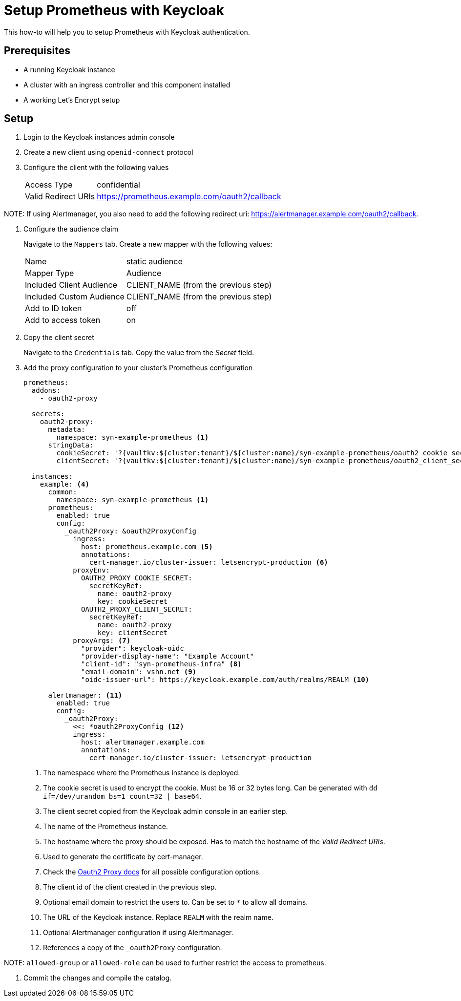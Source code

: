 = Setup Prometheus with Keycloak

This how-to will help you to setup Prometheus with Keycloak authentication.

== Prerequisites

* A running Keycloak instance
* A cluster with an ingress controller and this component installed
* A working Let's Encrypt setup

== Setup

. Login to the Keycloak instances admin console
. Create a new client using `openid-connect` protocol
. Configure the client with the following values
+
[horizontal]
Access Type:: confidential
Valid Redirect URIs:: https://prometheus.example.com/oauth2/callback

NOTE:
If using Alertmanager, you also need to add the following redirect uri: https://alertmanager.example.com/oauth2/callback.

. Configure the audience claim
+
Navigate to the `Mappers` tab.
Create a new mapper with the following values:
[horizontal]
Name:: static audience
Mapper Type:: Audience
Included Client Audience:: CLIENT_NAME (from the previous step)
Included Custom Audience:: CLIENT_NAME (from the previous step)
Add to ID token:: off
Add to access token:: on

. Copy the client secret
+
Navigate to the `Credentials` tab.
Copy the value from the _Secret_ field.

. Add the proxy configuration to your cluster's Prometheus configuration
+
[source,yaml]
----
prometheus:
  addons:
    - oauth2-proxy

  secrets:
    oauth2-proxy:
      metadata:
        namespace: syn-example-prometheus <1>
      stringData:
        cookieSecret: '?{vaultkv:${cluster:tenant}/${cluster:name}/syn-example-prometheus/oauth2_cookie_secret}' <2>
        clientSecret: '?{vaultkv:${cluster:tenant}/${cluster:name}/syn-example-prometheus/oauth2_client_secret}' <3>

  instances:
    example: <4>
      common:
        namespace: syn-example-prometheus <1>
      prometheus:
        enabled: true
        config:
          _oauth2Proxy: &oauth2ProxyConfig
            ingress:
              host: prometheus.example.com <5>
              annotations:
                cert-manager.io/cluster-issuer: letsencrypt-production <6>
            proxyEnv:
              OAUTH2_PROXY_COOKIE_SECRET:
                secretKeyRef:
                  name: oauth2-proxy
                  key: cookieSecret
              OAUTH2_PROXY_CLIENT_SECRET:
                secretKeyRef:
                  name: oauth2-proxy
                  key: clientSecret
            proxyArgs: <7>
              "provider": keycloak-oidc
              "provider-display-name": "Example Account"
              "client-id": "syn-prometheus-infra" <8>
              "email-domain": vshn.net <9>
              "oidc-issuer-url": https://keycloak.example.com/auth/realms/REALM <10>

      alertmanager: <11>
        enabled: true
        config:
          _oauth2Proxy:
            <<: *oauth2ProxyConfig <12>
            ingress:
              host: alertmanager.example.com
              annotations:
                cert-manager.io/cluster-issuer: letsencrypt-production
----
<1> The namespace where the Prometheus instance is deployed.
<2> The cookie secret is used to encrypt the cookie.
Must be 16 or 32 bytes long.
Can be generated with `dd if=/dev/urandom bs=1 count=32 | base64`.
<3> The client secret copied from the Keycloak admin console in an earlier step.
<4> The name of the Prometheus instance.
<5> The hostname where the proxy should be exposed.
Has to match the hostname of the _Valid Redirect URIs_.
<6> Used to generate the certificate by cert-manager.
<7> Check the https://oauth2-proxy.github.io/oauth2-proxy/docs/[Oauth2 Proxy docs] for all possible configuration options.
<8> The client id of the client created in the previous step.
<9> Optional email domain to restrict the users to.
Can be set to `*` to allow all domains.
<10> The URL of the Keycloak instance.
Replace `REALM` with the realm name.
<11> Optional Alertmanager configuration if using Alertmanager.
<12> References a copy of the `_oauth2Proxy` configuration.

NOTE:
`allowed-group` or `allowed-role` can be used to further restrict the access to prometheus.

. Commit the changes and compile the catalog.
